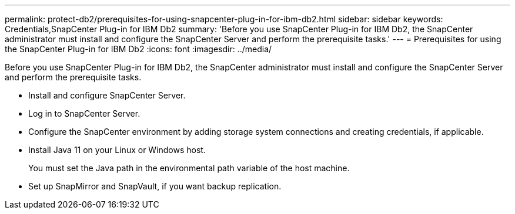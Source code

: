 ---
permalink: protect-db2/prerequisites-for-using-snapcenter-plug-in-for-ibm-db2.html
sidebar: sidebar
keywords: Credentials,SnapCenter Plug-in for IBM Db2
summary: 'Before you use SnapCenter Plug-in for IBM Db2, the SnapCenter administrator must install and configure the SnapCenter Server and perform the prerequisite tasks.'
---
= Prerequisites for using the SnapCenter Plug-in for IBM Db2
:icons: font
:imagesdir: ../media/

[.lead]
Before you use SnapCenter Plug-in for IBM Db2, the SnapCenter administrator must install and configure the SnapCenter Server and perform the prerequisite tasks.

* Install and configure SnapCenter Server.
* Log in to SnapCenter Server.
* Configure the SnapCenter environment by adding storage system connections and creating credentials, if applicable.
* Install Java 11 on your Linux or Windows host.
+
You must set the Java path in the environmental path variable of the host machine.

* Set up SnapMirror and SnapVault, if you want backup replication.

